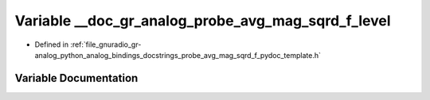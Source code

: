 .. _exhale_variable_probe__avg__mag__sqrd__f__pydoc__template_8h_1aa7cc58337c5960cc3e13ebb3d1fb4082:

Variable __doc_gr_analog_probe_avg_mag_sqrd_f_level
===================================================

- Defined in :ref:`file_gnuradio_gr-analog_python_analog_bindings_docstrings_probe_avg_mag_sqrd_f_pydoc_template.h`


Variable Documentation
----------------------


.. doxygenvariable:: __doc_gr_analog_probe_avg_mag_sqrd_f_level
   :project: gnuradio
